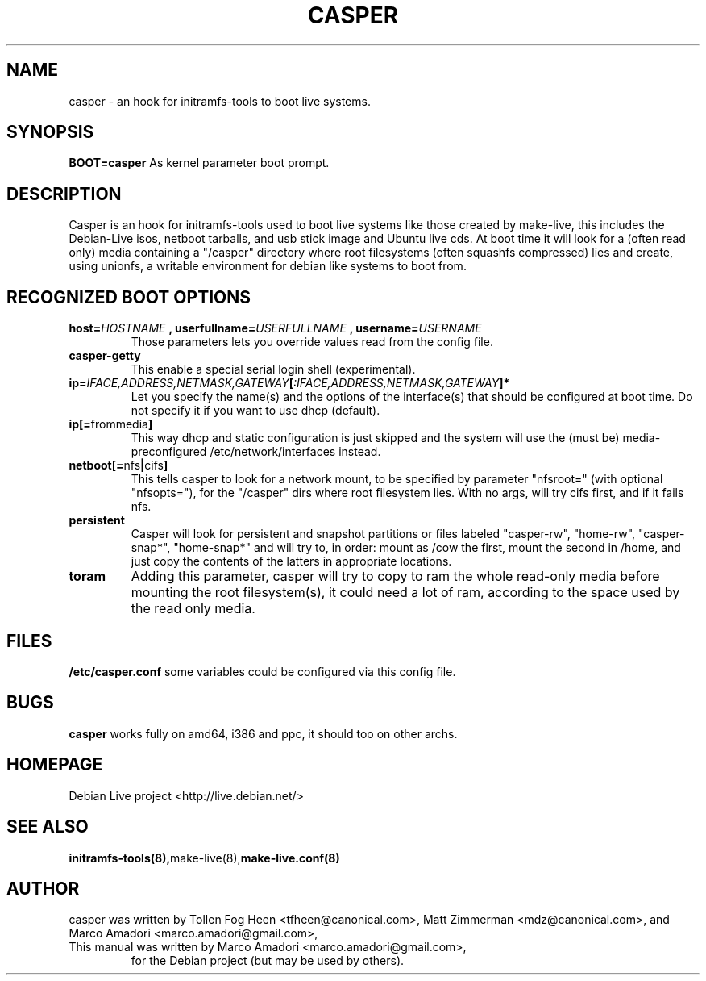 .TH CASPER 7 "Mon,  25 Sep 2006" "1.68" "Initramfs-tools hook"

.SH NAME
casper \- an hook for initramfs-tools to boot live systems.

.SH SYNOPSIS
.B BOOT=casper
As kernel parameter boot prompt.

.SH DESCRIPTION
Casper is an hook for initramfs-tools used to boot live systems like those created by make-live, this includes the Debian-Live isos, netboot tarballs, and usb stick image and Ubuntu live cds. At boot time it will look for a (often read only) media containing a "/casper" directory where root filesystems (often squashfs compressed) lies and create, using unionfs, a writable environment for debian like systems to boot from.

.SH RECOGNIZED BOOT OPTIONS
.TP
.BI "host=" HOSTNAME " , userfullname=" USERFULLNAME " , username=" USERNAME
Those parameters lets you override values read from the config file.
.TP
.B casper-getty
This enable a special serial login shell (experimental).
.TP
.BI ip= IFACE,ADDRESS,NETMASK,GATEWAY [ :IFACE,ADDRESS,NETMASK,GATEWAY "]*"
Let you specify the name(s) and the options of the interface(s) that should be configured at boot time. Do not specify it if you want to use dhcp (default).
.TP
.BR ip[= frommedia ]
This way dhcp and static configuration is just skipped and the system will use the (must be) media-preconfigured /etc/network/interfaces instead.

.TP
.BR "netboot[=" nfs "|" cifs ]
This tells casper to look for a network mount, to be specified by parameter "nfsroot=" (with optional "nfsopts="), for the "/casper" dirs where root filesystem lies. With no args, will try cifs first, and if it fails nfs.
.TP
.B persistent
Casper will look for persistent and snapshot partitions or files labeled "casper-rw", "home-rw", "casper-snap*", "home-snap*" and will try to, in order: mount as /cow the first, mount the second in /home, and just copy the contents of the latters in appropriate locations.
.TP
.B toram
Adding this parameter, casper will try to copy to ram the whole read-only media before mounting the root filesystem(s), it could need a lot of ram, according to the space used by the read only media.

.SH FILES
.B /etc/casper.conf
some variables could be configured via this config file.

.SH BUGS
.B casper
works fully on amd64, i386 and ppc, it should too on other archs.

.SH HOMEPAGE
Debian Live project <http://live.debian.net/>

.SH SEE ALSO
.BR initramfs-tools(8), make-live(8), make-live.conf(8)

.SH AUTHOR
casper was written by Tollen Fog Heen <tfheen@canonical.com>, Matt Zimmerman <mdz@canonical.com>, and Marco Amadori <marco.amadori@gmail.com>,
.TP
This manual was written by Marco Amadori <marco.amadori@gmail.com>,
for the Debian project (but may be used by others).
